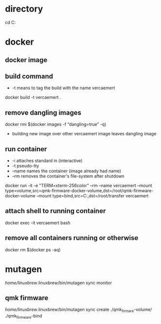 * directory
cd C:\Users\nverc\Dropbox\repositories\vercaemert
* docker
** docker image
:PROPERTIES:
:ID:       4d9932d7-0a57-4b29-b1a4-c66e052fe401
:Tag-Amalgamation:
:END:
** build command
:PROPERTIES:
:ID:       2476a477-c617-47c2-9c65-332f2d5e0f52
:Tag-Amalgamation:
:END:
- -t means to tag the build with the name vercaemert
  
docker build -t vercaemert .
** remove dangling images
:PROPERTIES:
:ID:       4ed6fc22-8b8d-4108-9e5a-a380a59d19a8
:Tag-Amalgamation:
:END:
docker rmi $(docker images -f “dangling=true” -q)

- building new image over other vercaemert image leaves dangling image
** run container
:PROPERTIES:
:ID:       0457fcf0-92c6-4af4-9800-5da1112f0dc3
:Tag-Amalgamation:
:END:
- -i attaches standard in (interactive)
- -t pseudo-tty
- --name names the container (image already had name)
- --rm removes the container's file-system after shutdown

docker run -it -e "TERM=xterm-256color" --rm --name vercaemert --mount type=volume,src=qmk-firmware-docker-volume,dst=/root/qmk-firmware-docker-volume --mount type=bind,src=C:\Users\nverc\OneDrive\Desktop\transfer,dst=/root/transfer vercaemert
** attach shell to running container
:PROPERTIES:
:ID:       d35e8307-99e6-4f68-ad2e-fafba33c36d4
:Tag-Amalgamation:
:END:
docker exec -it vercaemert bash
** remove all containers running or otherwise
:PROPERTIES:
:ID:       aaba2b0d-2e0d-437f-bee6-97327bbe3f4a
:Tag-Amalgamation:
:END:
docker rm $(docker ps -aq)
* mutagen
/home/linuxbrew/.linuxbrew/bin/mutagen sync monitor
** qmk firmware
/home/linuxbrew/.linuxbrew/bin/mutagen sync create ./qmk_firmare-volume/ ./qmk_firmware-bind

